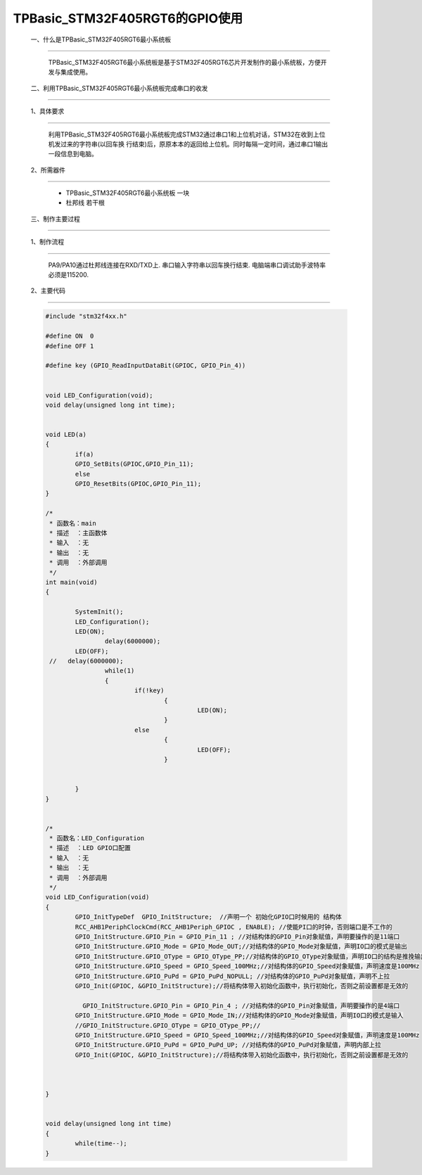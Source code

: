 TPBasic_STM32F405RGT6的GPIO使用
==================================

	一、什么是TPBasic_STM32F405RGT6最小系统板
-------------------------------------------------------------

		TPBasic_STM32F405RGT6最小系统板是基于STM32F405RGT6芯片开发制作的最小系统板，方便开发与集成使用。


	二、利用TPBasic_STM32F405RGT6最小系统板完成串口的收发
------------------------------------------------------------

	1、具体要求
----------------------

		利用TPBasic_STM32F405RGT6最小系统板完成STM32通过串口1和上位机对话，STM32在收到上位机发过来的字符串(以回车换
		行结束)后，原原本本的返回给上位机。同时每隔一定时间，通过串口1输出一段信息到电脑。

	2、所需器件
------------------------

		- TPBasic_STM32F405RGT6最小系统板		一块

		- 杜邦线					若干根


	三、制作主要过程
-------------------------

	1、制作流程
----------------------

		PA9/PA10通过杜邦线连接在RXD/TXD上.
		串口输入字符串以回车换行结束.
		电脑端串口调试助手波特率必须是115200.
		

	2、主要代码
----------------------

	.. code-block:: c
	
		#include "stm32f4xx.h"
		  
		#define ON  0
		#define OFF 1
		  
		#define key (GPIO_ReadInputDataBit(GPIOC, GPIO_Pin_4))
		  
		  
		void LED_Configuration(void);
		void delay(unsigned long int time);
		  
		  
		void LED(a)
		{
			if(a)
			GPIO_SetBits(GPIOC,GPIO_Pin_11);
			else
			GPIO_ResetBits(GPIOC,GPIO_Pin_11);
		}
		  
		/*
		 * 函数名：main
		 * 描述  ：主函数体
		 * 输入  ：无
		 * 输出  ：无
		 * 调用  ：外部调用
		 */
		int main(void)
		{
		  
			SystemInit();
			LED_Configuration();
			LED(ON);
				delay(6000000);
			LED(OFF);
		 //   delay(6000000);
				while(1)
				{
					if(!key)
						{
							 LED(ON);
						}
					else
						{	
							 LED(OFF);
						}
						
					
			}
		}
		  
		  
		/*
		 * 函数名：LED_Configuration
		 * 描述  ：LED GPIO口配置
		 * 输入  ：无
		 * 输出  ：无
		 * 调用  ：外部调用
		 */
		void LED_Configuration(void)
		{
			GPIO_InitTypeDef  GPIO_InitStructure;  //声明一个 初始化GPIO口时候用的 结构体
			RCC_AHB1PeriphClockCmd(RCC_AHB1Periph_GPIOC , ENABLE); //使能PI口的时钟，否则端口是不工作的
			GPIO_InitStructure.GPIO_Pin = GPIO_Pin_11 ; //对结构体的GPIO_Pin对象赋值，声明要操作的是11端口
			GPIO_InitStructure.GPIO_Mode = GPIO_Mode_OUT;//对结构体的GPIO_Mode对象赋值，声明IO口的模式是输出
			GPIO_InitStructure.GPIO_OType = GPIO_OType_PP;//对结构体的GPIO_OType对象赋值，声明IO口的结构是推挽输出
			GPIO_InitStructure.GPIO_Speed = GPIO_Speed_100MHz;//对结构体的GPIO_Speed对象赋值，声明速度是100MHz
			GPIO_InitStructure.GPIO_PuPd = GPIO_PuPd_NOPULL; //对结构体的GPIO_PuPd对象赋值，声明不上拉
			GPIO_Init(GPIOC, &GPIO_InitStructure);//将结构体带入初始化函数中，执行初始化，否则之前设置都是无效的
			
			  GPIO_InitStructure.GPIO_Pin = GPIO_Pin_4 ; //对结构体的GPIO_Pin对象赋值，声明要操作的是4端口
			GPIO_InitStructure.GPIO_Mode = GPIO_Mode_IN;//对结构体的GPIO_Mode对象赋值，声明IO口的模式是输入
			//GPIO_InitStructure.GPIO_OType = GPIO_OType_PP;//
			GPIO_InitStructure.GPIO_Speed = GPIO_Speed_100MHz;//对结构体的GPIO_Speed对象赋值，声明速度是100MHz
			GPIO_InitStructure.GPIO_PuPd = GPIO_PuPd_UP; //对结构体的GPIO_PuPd对象赋值，声明内部上拉
			GPIO_Init(GPIOC, &GPIO_InitStructure);//将结构体带入初始化函数中，执行初始化，否则之前设置都是无效的
			
			
			
		}
		  
		  
		void delay(unsigned long int time)
		{
			while(time--);
		}


